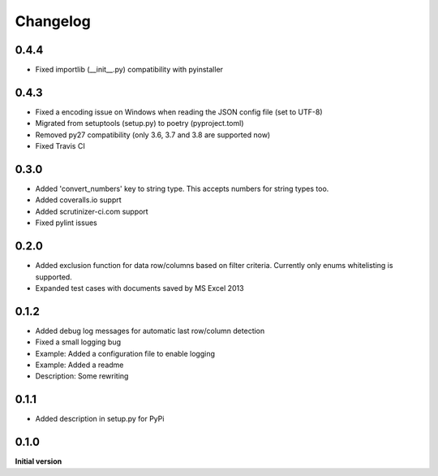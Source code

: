 Changelog
=========

0.4.4
-----

*   Fixed importlib (__init__.py) compatibility with pyinstaller

0.4.3
-----

*   Fixed a encoding issue on Windows when reading the JSON config file (set to UTF-8)
*   Migrated from setuptools (setup.py) to poetry (pyproject.toml)
*   Removed py27 compatibility (only 3.6, 3.7 and 3.8 are supported now)
*   Fixed Travis CI

0.3.0
-----

*   Added 'convert_numbers' key to string type.
    This accepts numbers for string types too.
*   Added coveralls.io supprt
*   Added scrutinizer-ci.com support
*   Fixed pylint issues

0.2.0
-----

*   Added exclusion function for data row/columns based on filter criteria.
    Currently only enums whitelisting is supported.
*   Expanded test cases with documents saved by MS Excel 2013

0.1.2
-----

*   Added debug log messages for automatic last row/column detection
*   Fixed a small logging bug
*   Example: Added a configuration file to enable logging
*   Example: Added a readme
*   Description: Some rewriting

0.1.1
-----

*   Added description in setup.py for PyPi

0.1.0
-----

**Initial version**
